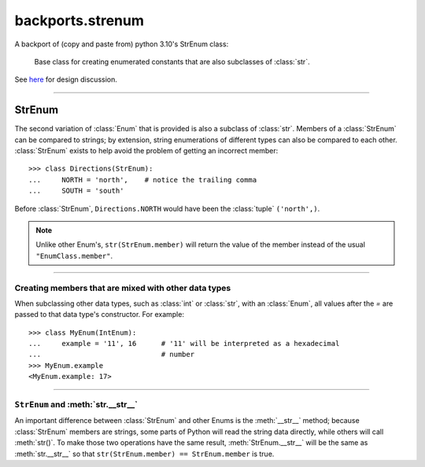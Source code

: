 backports.strenum
=================

A backport of (copy and paste from) python 3.10's StrEnum class:

    Base class for creating enumerated constants that are also
    subclasses of :class:`str`.

See `here <https://discuss.python.org/t/built-in-strenum/4192>`_ for design discussion.

----

StrEnum
^^^^^^^

The second variation of :class:`Enum` that is provided is also a subclass of
:class:`str`.  Members of a :class:`StrEnum` can be compared to strings;
by extension, string enumerations of different types can also be compared
to each other.  :class:`StrEnum` exists to help avoid the problem of getting
an incorrect member::

    >>> class Directions(StrEnum):
    ...     NORTH = 'north',    # notice the trailing comma
    ...     SOUTH = 'south'

Before :class:`StrEnum`, ``Directions.NORTH`` would have been the :class:`tuple`
``('north',)``.

.. note::

    Unlike other Enum's, ``str(StrEnum.member)`` will return the value of the
    member instead of the usual ``"EnumClass.member"``.

.. versionadded:: 3.10

----

Creating members that are mixed with other data types
"""""""""""""""""""""""""""""""""""""""""""""""""""""

When subclassing other data types, such as :class:`int` or :class:`str`, with
an :class:`Enum`, all values after the `=` are passed to that data type's
constructor.  For example::

    >>> class MyEnum(IntEnum):
    ...     example = '11', 16      # '11' will be interpreted as a hexadecimal
    ...                             # number
    >>> MyEnum.example
    <MyEnum.example: 17>

----

``StrEnum`` and :meth:`str.__str__`
"""""""""""""""""""""""""""""""""""

An important difference between :class:`StrEnum` and other Enums is the
:meth:`__str__` method; because :class:`StrEnum` members are strings, some
parts of Python will read the string data directly, while others will call
:meth:`str()`. To make those two operations have the same result,
:meth:`StrEnum.__str__` will be the same as :meth:`str.__str__` so that
``str(StrEnum.member) == StrEnum.member`` is true.

